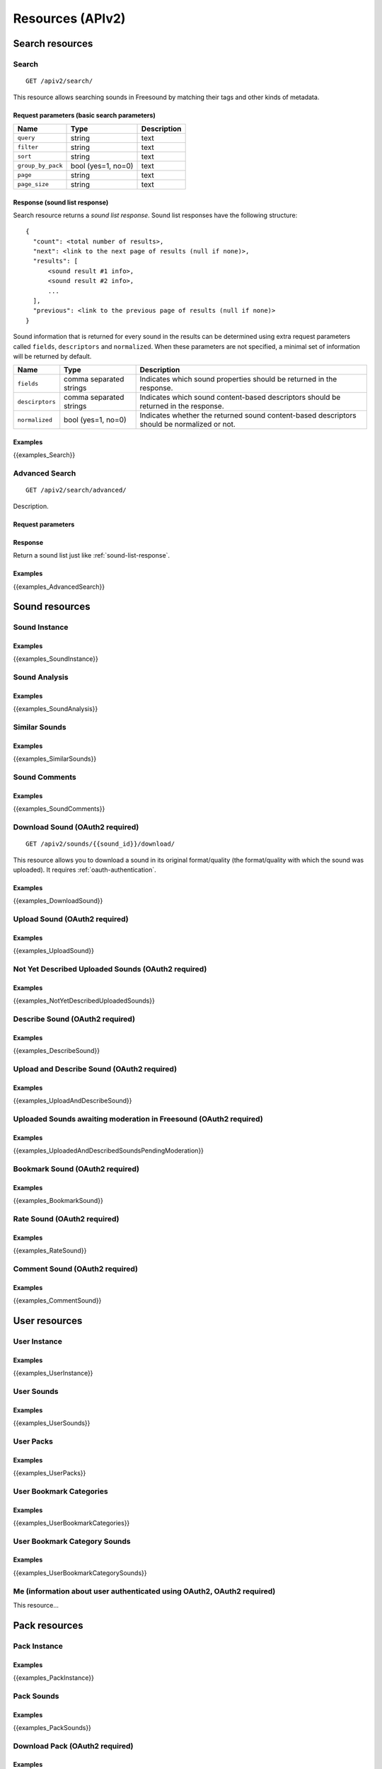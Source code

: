 .. _resources:

Resources (APIv2)
<<<<<<<<<<<<<<<<<

Search resources
>>>>>>>>>>>>>>>>

Search
=========================================================

::

  GET /apiv2/search/

This resource allows searching sounds in Freesound by matching their tags and other kinds of metadata.

Request parameters (basic search parameters)
--------------------------------------------

======================  =========================  ======================
Name                    Type                       Description
======================  =========================  ======================
``query``               string                     text
``filter``              string                     text
``sort``                string                     text
``group_by_pack``       bool (yes=1, no=0)         text
``page``                string                     text
``page_size``           string                     text
======================  =========================  ======================

.. _sound-list-response:

Response (sound list response)
------------------------------

Search resource returns a *sound list response*. Sound list responses have the following structure:

::

  {
    "count": <total number of results>,
    "next": <link to the next page of results (null if none)>,
    "results": [
        <sound result #1 info>,
        <sound result #2 info>,
        ...
    ],
    "previous": <link to the previous page of results (null if none)>
  }


Sound information that is returned for every sound in the results can be determined using extra request parameters
called ``fields``, ``descriptors`` and ``normalized``. When these parameters are not specified, a minimal set of
information will be returned by default.


======================  =========================  ======================
Name                    Type                       Description
======================  =========================  ======================
``fields``              comma separated strings    Indicates which sound properties should be returned in the response.
``descirptors``         comma separated strings    Indicates which sound content-based descriptors should be returned in the response.
``normalized``          bool (yes=1, no=0)         Indicates whether the returned sound content-based descriptors should be normalized or not.
======================  =========================  ======================


Examples
--------

{{examples_Search}}



Advanced Search
=========================================================


::

  GET /apiv2/search/advanced/

Description.

Request parameters
------------------


Response
--------

Return a sound list just like :ref:`sound-list-response`.



Examples
--------

{{examples_AdvancedSearch}}


Sound resources
>>>>>>>>>>>>>>>


Sound Instance
=========================================================

Examples
--------

{{examples_SoundInstance}}


Sound Analysis
=========================================================

Examples
--------

{{examples_SoundAnalysis}}


Similar Sounds
=========================================================

Examples
--------

{{examples_SimilarSounds}}


Sound Comments
=========================================================

Examples
--------

{{examples_SoundComments}}


Download Sound (OAuth2 required)
=========================================================

::

  GET /apiv2/sounds/{{sound_id}}/download/

This resource allows you to download a sound in its original format/quality (the format/quality with which the sound was uploaded).
It requires :ref:`oauth-authentication`.

Examples
--------

{{examples_DownloadSound}}


Upload Sound (OAuth2 required)
=========================================================

Examples
--------

{{examples_UploadSound}}


Not Yet Described Uploaded Sounds (OAuth2 required)
=========================================================

Examples
--------

{{examples_NotYetDescribedUploadedSounds}}


Describe Sound (OAuth2 required)
=========================================================

Examples
--------

{{examples_DescribeSound}}


Upload and Describe Sound (OAuth2 required)
=========================================================

Examples
--------

{{examples_UploadAndDescribeSound}}


Uploaded Sounds awaiting moderation in Freesound (OAuth2 required)
==================================================================

Examples
--------

{{examples_UploadedAndDescribedSoundsPendingModeration}}


Bookmark Sound (OAuth2 required)
=========================================================

Examples
--------

{{examples_BookmarkSound}}


Rate Sound (OAuth2 required)
=========================================================

Examples
--------

{{examples_RateSound}}


Comment Sound (OAuth2 required)
=========================================================

Examples
--------

{{examples_CommentSound}}



User resources
>>>>>>>>>>>>>>


User Instance
=========================================================

Examples
--------

{{examples_UserInstance}}


User Sounds
=========================================================

Examples
--------

{{examples_UserSounds}}



User Packs
=========================================================

Examples
--------

{{examples_UserPacks}}


User Bookmark Categories
=========================================================

Examples
--------

{{examples_UserBookmarkCategories}}


User Bookmark Category Sounds
=========================================================

Examples
--------

{{examples_UserBookmarkCategorySounds}}



Me (information about user authenticated using OAuth2, OAuth2 required)
=======================================================================

.. _me_resource:

This resource...


Pack resources
>>>>>>>>>>>>>>


Pack Instance
=========================================================

Examples
--------

{{examples_PackInstance}}


Pack Sounds
=========================================================

Examples
--------

{{examples_PackSounds}}


Download Pack (OAuth2 required)
=========================================================

Examples
--------

{{examples_DownloadPack}}
